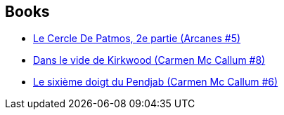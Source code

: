 :jbake-type: post
:jbake-status: published
:jbake-title: Isabelle Rabarot
:jbake-tags: author
:jbake-date: 2011-01-11
:jbake-depth: ../../
:jbake-uri: goodreads/authors/664355.adoc
:jbake-bigImage: https://s.gr-assets.com/assets/nophoto/user/u_200x266-e183445fd1a1b5cc7075bb1cf7043306.png
:jbake-source: https://www.goodreads.com/author/show/664355
:jbake-style: goodreads goodreads-author no-index

## Books
* link:../books/9782756001678.html[Le Cercle De Patmos, 2e partie (Arcanes #5)]
* link:../books/9782756004099.html[Dans le vide de Kirkwood (Carmen Mc Callum #8)]
* link:../books/9782840556633.html[Le sixième doigt du Pendjab (Carmen Mc Callum #6)]